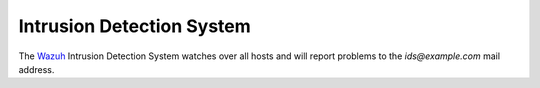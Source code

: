 .. _ids:

Intrusion Detection System
==========================

The `Wazuh <http://wazuh.com/>`_ Intrusion Detection System watches
over all hosts and will report problems to the `ids@example.com` mail
address.
